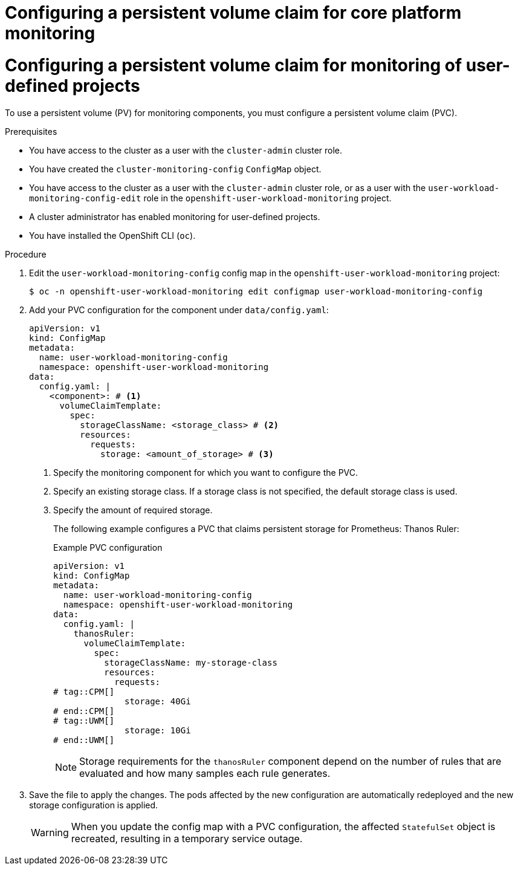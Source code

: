 // Module included in the following assemblies:
//
// * observability/monitoring/configuring-the-monitoring-stack.adoc

:_mod-docs-content-type: PROCEDURE

// The ultimate solution DOES NOT NEED separate IDs, it is just needed for now so that the tests will not break

// tag::CPM[]
[id="configuring-a-persistent-volume-claim-cpm_{context}"]
= Configuring a persistent volume claim for core platform monitoring
// end::CPM[]

// tag::UWM[]
[id="configuring-a-persistent-volume-claim-uwm_{context}"]
= Configuring a persistent volume claim for monitoring of user-defined projects
// end::UWM[]

// Set attributes to distinguish between cluster monitoring example (core platform monitoring - CPM) and user workload monitoring (UWM) examples

// tag::CPM[]
:configmap-name: cluster-monitoring-config
:namespace-name: openshift-monitoring
:component: prometheusK8s
// end::CPM[]
// tag::UWM[]
:configmap-name: user-workload-monitoring-config
:namespace-name: openshift-user-workload-monitoring
:component: thanosRuler
// end::UWM[]

To use a persistent volume (PV) for monitoring components, you must configure a persistent volume claim (PVC).

.Prerequisites

// tag::CPM[]
* You have access to the cluster as a user with the `cluster-admin` cluster role.
* You have created the `cluster-monitoring-config` `ConfigMap` object.
// end::CPM[]
// tag::UWM[]
ifndef::openshift-dedicated,openshift-rosa[]
* You have access to the cluster as a user with the `cluster-admin` cluster role, or as a user with the `user-workload-monitoring-config-edit` role in the `openshift-user-workload-monitoring` project.
* A cluster administrator has enabled monitoring for user-defined projects.
endif::openshift-dedicated,openshift-rosa[]
ifdef::openshift-dedicated,openshift-rosa[]
* You have access to the cluster as a user with the `dedicated-admin` role.
* The `user-workload-monitoring-config` `ConfigMap` object exists. This object is created by default when the cluster is created.
endif::openshift-dedicated,openshift-rosa[]
// end::UWM[]
* You have installed the OpenShift CLI (`oc`).

.Procedure

. Edit the `{configmap-name}` config map in the `{namespace-name}` project:
+
[source,terminal,subs="attributes+"]
----
$ oc -n {namespace-name} edit configmap {configmap-name}
----

. Add your PVC configuration for the component under `data/config.yaml`:
+
[source,yaml,subs="attributes+"]
----
apiVersion: v1
kind: ConfigMap
metadata:
  name: {configmap-name}
  namespace: {namespace-name}
data:
  config.yaml: |
    <component>: # <1>
      volumeClaimTemplate:
        spec:
          storageClassName: <storage_class> # <2>
          resources:
            requests:
              storage: <amount_of_storage> # <3>
----
<1> Specify the monitoring component for which you want to configure the PVC.
<2> Specify an existing storage class. If a storage class is not specified, the default storage class is used.
<3> Specify the amount of required storage.
+
The following example configures a PVC that claims persistent storage for 
// tag::CPM[]
Prometheus:
// end::CPM[]
// tag::UWM[]
Thanos Ruler:
// end::UWM[]
+
.Example PVC configuration
[source,yaml,subs="attributes+"]
----
apiVersion: v1
kind: ConfigMap
metadata:
  name: {configmap-name}
  namespace: {namespace-name}
data:
  config.yaml: |
    {component}:
      volumeClaimTemplate:
        spec:
          storageClassName: my-storage-class
          resources:
            requests:
# tag::CPM[]
              storage: 40Gi
# end::CPM[]
# tag::UWM[]
              storage: 10Gi
# end::UWM[]
----
// tag::UWM[]
+
[NOTE]
====
Storage requirements for the `thanosRuler` component depend on the number of rules that are evaluated and how many samples each rule generates.
====
// end::UWM[]

. Save the file to apply the changes. The pods affected by the new configuration are automatically redeployed and the new storage configuration is applied.
+
[WARNING]
====
When you update the config map with a PVC configuration, the affected `StatefulSet` object is recreated, resulting in a temporary service outage.
====

// Unset the source code block attributes just to be safe.
:!configmap-name:
:!namespace-name:
:!component:
